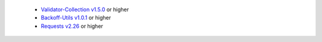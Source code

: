 
  * `Validator-Collection v1.5.0 <https://github.com/insightindustry/validator-collection>`_ or higher
  * `Backoff-Utils v1.0.1 <https://github.com/insightindustry/backoff-utils>`_ or higher
  * `Requests v2.26 <https://docs.python-requests.org/>`_ or higher
